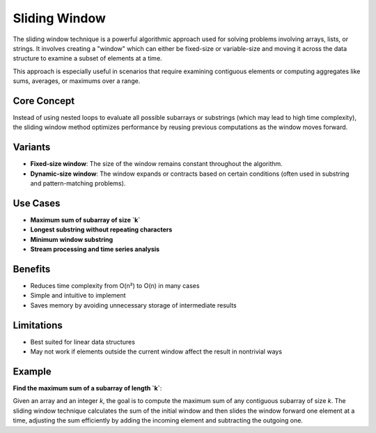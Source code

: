 ==============
Sliding Window
==============
The sliding window technique is a powerful algorithmic approach used for solving problems involving arrays, lists, or strings. It involves creating a "window" which can either be fixed-size or variable-size and moving it across the data structure to examine a subset of elements at a time.

This approach is especially useful in scenarios that require examining contiguous elements or computing aggregates like sums, averages, or maximums over a range.

Core Concept
------------
Instead of using nested loops to evaluate all possible subarrays or substrings (which may lead to high time complexity), the sliding window method optimizes performance by reusing previous computations as the window moves forward.

Variants
--------
- **Fixed-size window**: The size of the window remains constant throughout the algorithm.
- **Dynamic-size window**: The window expands or contracts based on certain conditions (often used in substring and pattern-matching problems).

Use Cases
---------
- **Maximum sum of subarray of size `k`**
- **Longest substring without repeating characters**
- **Minimum window substring**
- **Stream processing and time series analysis**

Benefits
--------
- Reduces time complexity from O(n²) to O(n) in many cases
- Simple and intuitive to implement
- Saves memory by avoiding unnecessary storage of intermediate results

Limitations
-----------
- Best suited for linear data structures
- May not work if elements outside the current window affect the result in nontrivial ways

Example
-------
**Find the maximum sum of a subarray of length `k`**:

Given an array and an integer `k`, the goal is to compute the maximum sum of any contiguous subarray of size `k`. The sliding window technique calculates the sum of the initial window and then slides the window forward one element at a time, adjusting the sum efficiently by adding the incoming element and subtracting the outgoing one.
